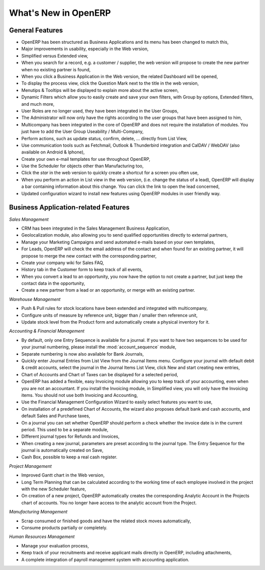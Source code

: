 *********************
What's New in OpenERP
*********************

.. index::
   single: new
   single: features

General Features
================

* OpenERP has been structured as Business Applications and its menu has been changed to match this,

* Major improvements in usability, especially in the Web version,

* Simplified versus Extended view,

* When you search for a record, e.g. a customer / supplier, the web version will propose to create the new partner when no existing partner is found,

* When you click a Business Application in the Web version, the related Dashboard will be opened,

* To display the process view, click the Question Mark next to the title in the web version,

* Menutips & Tooltips will be displayed to explain more about the active screen,

* Dynamic Filters which allow you to easily create and save your own filters, with Group by options, Extended filters, and much more,

* User Roles are no longer used, they have been integrated in the User Groups,

* The Administrator will now only have the rights according to the user groups that have been assigned to him,

* Multicompany has been integrated in the core of OpenERP and does not require the installation of modules. You just have to add the User Group Useability / Multi-Company,

* Perform actions, such as update status, confirm, delete, ... directly from List View,

* Use communication tools such as Fetchmail, Outlook & Thunderbird integration and CalDAV / WebDAV (also available on Android & Iphone),

* Create your own e-mail templates for use throughout OpenERP,

* Use the Scheduler for objects other than Manufacturing too,

* Click the `star` in the web version to quickly create a shortcut for a screen you often use,

* When you perform an action in List view in the web version, (i.e. change the status of a lead), OpenERP will display a bar containing information about this change. You can click the link to open the lead concerned,

* Updated configuration wizard to install new features using OpenERP modules in user friendly way.

Business Application-related Features
=====================================

*Sales Management*

* CRM has been integrated in the Sales Management Business Application,

* Geolocalization module, also allowing you to send qualified opportunities directly to external partners,

* Manage your Marketing Campaigns and send automated e-mails based on your own templates,

* For Leads, OpenERP will check the email address of the contact and when found for an existing partner, it will propose to merge the new contact with the corresponding partner,

* Create your company wiki for Sales FAQ,

* History tab in the Customer form to keep track of all events,

* When you convert a lead to an opportunity, you now have the option to not create a partner, but just keep the contact data in the opportunity,

* Create a new partner from a lead or an opportunity, or merge with an existing partner.

*Warehouse Management*

* Push & Pull rules for stock locations have been extended and integrated with multicompany,

* Configure units of measure by reference unit, bigger than / smaller then reference unit,

* Update stock level from the Product form and automatically create a physical inventory for it.

*Accounting & Financial Management*

* By default, only one Entry Sequence is available for a journal. If you want to have two sequences to be used for your journal numbering, please install the :mod:`account_sequence` module,

* Separate numbering is now also available for Bank Journals,

* Quickly enter Journal Entries from List View from the Journal Items menu. Configure your journal with default debit & credit accounts, select the journal in the Journal Items List View, click New and start creating new entries,

* Chart of Accounts and Chart of Taxes can be displayed for a selected period,

* OpenERP has added a flexible, easy Invoicing module allowing you to keep track of your accounting, even when you are not an accountant. If you install the Invoicing module, in Simplified view, you will only have the Invoicing items. You should not use both Invoicing and Accounting,

* Use the Financial Management Configuration Wizard to easily select features you want to use,

* On installation of a predefined Chart of Accounts, the wizard also proposes default bank and cash accounts, and default Sales and Purchase taxes,

* On a journal you can set whether OpenERP should perform a check whether the invoice date is in the current period. This used to be a separate module,

* Different journal types for Refunds and Invoices,

* When creating a new journal, parameters are preset according to the journal type. The Entry Sequence for the journal is automatically created on Save,

* Cash Box, possible to keep a real cash register.

*Project Management*

* Improved Gantt chart in the Web version,

* Long Term Planning that can be calculated according to the working time of each employee involved in the project with the new Scheduler feature,

* On creation of a new project, OpenERP automatically creates the corresponding Analytic Account in the Projects chart of accounts. You no longer have access to the analytic account from the Project.

*Manufacturing Management*

* Scrap consumed or finished goods and have the related stock moves automatically,

* Consume products partially or completely.

*Human Resources Management*

* Manage your evaluation process,

* Keep track of your recruitments and receive applicant mails directly in OpenERP, including attachments,

* A complete integration of payroll management system with accounting application.


.. Copyright © Open Object Press. All rights reserved.

.. You may take electronic copy of this publication and distribute it if you don't
.. change the content. You can also print a copy to be read by yourself only.

.. We have contracts with different publishers in different countries to sell and
.. distribute paper or electronic based versions of this book (translated or not)
.. in bookstores. This helps to distribute and promote the OpenERP product. It
.. also helps us to create incentives to pay contributors and authors using author
.. rights of these sales.

.. Due to this, grants to translate, modify or sell this book are strictly
.. forbidden, unless Tiny SPRL (representing Open Object Press) gives you a
.. written authorisation for this.

.. Many of the designations used by manufacturers and suppliers to distinguish their
.. products are claimed as trademarks. Where those designations appear in this book,
.. and Open Object Press was aware of a trademark claim, the designations have been
.. printed in initial capitals.

.. While every precaution has been taken in the preparation of this book, the publisher
.. and the authors assume no responsibility for errors or omissions, or for damages
.. resulting from the use of the information contained herein.

.. Published by Open Object Press, Grand Rosière, Belgium

